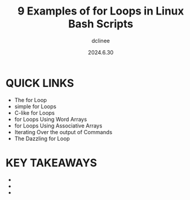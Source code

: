 #+title: 9 Examples of for Loops in Linux Bash Scripts
#+author: dclinee
#+date: 2024.6.30


* QUICK LINKS

- The for Loop
- simple for Loops
- C-like for Loops
- for Loops Using Word Arrays
- for Loops Using Associative Arrays
- Iterating Over the output of Commands
- The Dazzling for Loop

* KEY TAKEAWAYS

-
-
-
